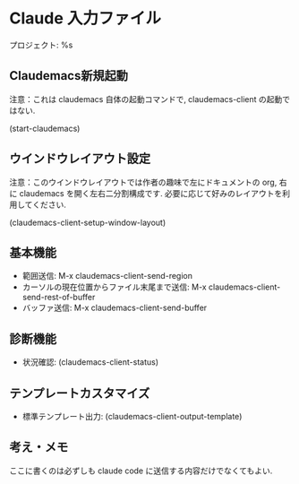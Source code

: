 * Claude 入力ファイル
プロジェクト: %s

** Claudemacs新規起動
注意：これは claudemacs 自体の起動コマンドで, claudemacs-client の起動ではない.

(start-claudemacs)

** ウインドウレイアウト設定
注意：このウインドウレイアウトでは作者の趣味で左にドキュメントの org,
右に claudemacs を開く左右二分割構成です.
必要に応じて好みのレイアウトを利用してください.

(claudemacs-client-setup-window-layout)

** 基本機能
- 範囲送信: M-x claudemacs-client-send-region
- カーソルの現在位置からファイル末尾まで送信: M-x claudemacs-client-send-rest-of-buffer
- バッファ送信: M-x claudemacs-client-send-buffer

** 診断機能
- 状況確認: (claudemacs-client-status)

** テンプレートカスタマイズ
- 標準テンプレート出力: (claudemacs-client-output-template)

** 考え・メモ
ここに書くのは必ずしも claude code に送信する内容だけでなくてもよい.
